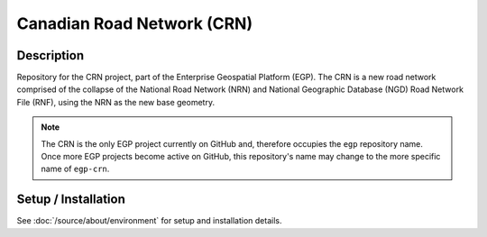 Canadian Road Network (CRN)
===========================

.. image:: https://img.shields.io/badge/Repository-egp-brightgreen.svg?style=flat-square&logo=github
   :target: https://github.com/StatCan/egp
.. image:: https://img.shields.io/badge/License-BSD%203--Clause-blue.svg?style=flat-square
   :target: https://opensource.org/licenses/BSD-3-Clause
.. image:: https://readthedocs.org/projects/egp-crn/badge/?style=flat-square
   :target: https://egp-crn.readthedocs.io/en/latest/

Description
-----------

Repository for the CRN project, part of the Enterprise Geospatial Platform (EGP). The CRN is a new road network
comprised of the collapse of the National Road Network (NRN) and National Geographic Database (NGD) Road Network File
(RNF), using the NRN as the new base geometry.

.. admonition:: Note

    The CRN is the only EGP project currently on GitHub and, therefore occupies the ``egp`` repository name. Once more
    EGP projects become active on GitHub, this repository's name may change to the more specific name of ``egp-crn``.

Setup / Installation
--------------------

See :doc:`/source/about/environment` for setup and installation details.

